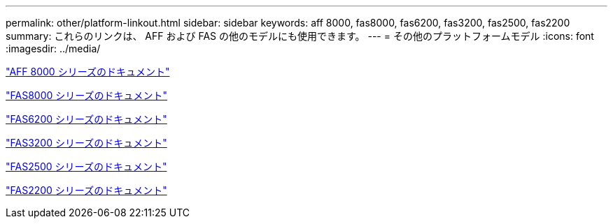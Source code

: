 ---
permalink: other/platform-linkout.html 
sidebar: sidebar 
keywords: aff 8000, fas8000, fas6200, fas3200, fas2500, fas2200 
summary: これらのリンクは、 AFF および FAS の他のモデルにも使用できます。 
---
= その他のプラットフォームモデル
:icons: font
:imagesdir: ../media/


link:http://library-clnt.dmz.netapp.com/documentation/productlibrary/index.html?productID=62082["AFF 8000 シリーズのドキュメント"]

link:http://mysupport.netapp.com/documentation/productlibrary/index.html?productID=61630["FAS8000 シリーズのドキュメント"]

link:http://mysupport.netapp.com/documentation/productlibrary/index.html?productID=30429["FAS6200 シリーズのドキュメント"]

link:http://mysupport.netapp.com/documentation/productlibrary/index.html?productID=30425["FAS3200 シリーズのドキュメント"]

link:http://mysupport.netapp.com/documentation/productlibrary/index.html?productID=61617["FAS2500 シリーズのドキュメント"]

link:https://mysupport.netapp.com/documentation/productlibrary/index.html?productID=61397["FAS2200 シリーズのドキュメント"]
